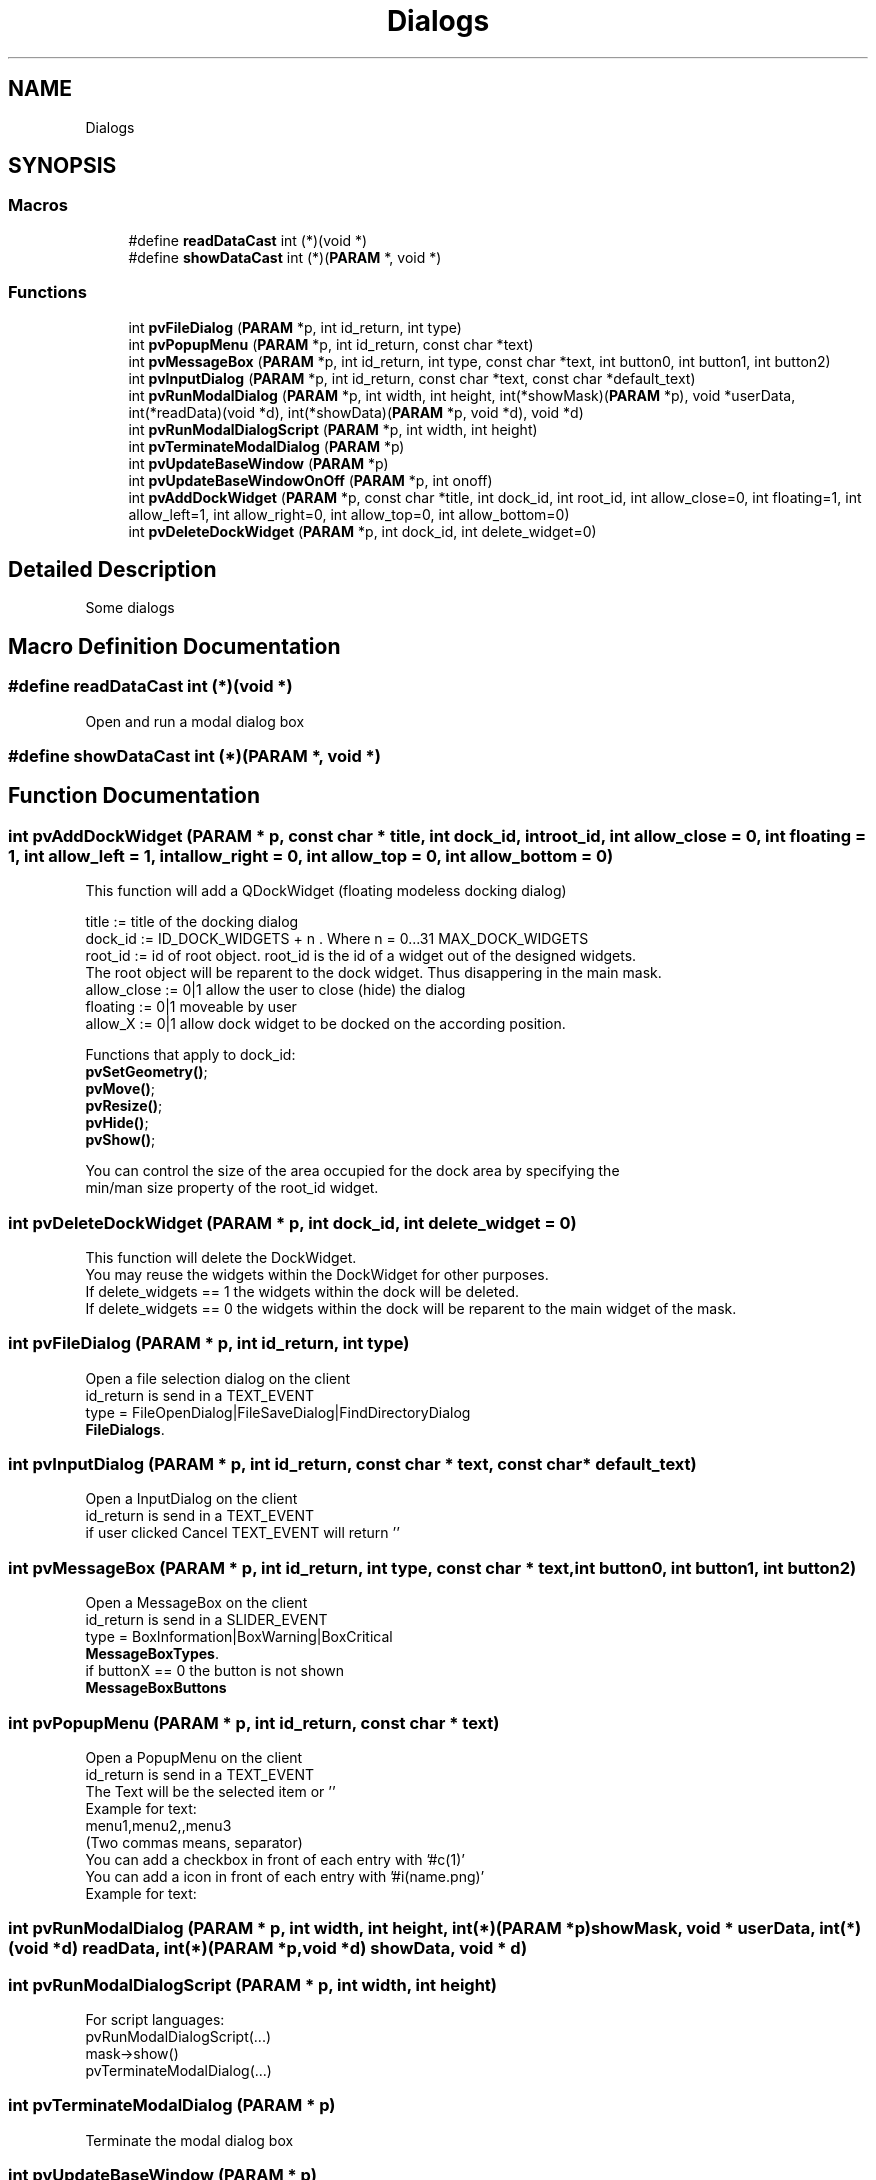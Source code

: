 .TH "Dialogs" 3 "Fri Jun 7 2019" "ProcessViewBrowser-ServerProgramming" \" -*- nroff -*-
.ad l
.nh
.SH NAME
Dialogs
.SH SYNOPSIS
.br
.PP
.SS "Macros"

.in +1c
.ti -1c
.RI "#define \fBreadDataCast\fP   int (*)(void *)"
.br
.ti -1c
.RI "#define \fBshowDataCast\fP   int (*)(\fBPARAM\fP *, void *)"
.br
.in -1c
.SS "Functions"

.in +1c
.ti -1c
.RI "int \fBpvFileDialog\fP (\fBPARAM\fP *p, int id_return, int type)"
.br
.ti -1c
.RI "int \fBpvPopupMenu\fP (\fBPARAM\fP *p, int id_return, const char *text)"
.br
.ti -1c
.RI "int \fBpvMessageBox\fP (\fBPARAM\fP *p, int id_return, int type, const char *text, int button0, int button1, int button2)"
.br
.ti -1c
.RI "int \fBpvInputDialog\fP (\fBPARAM\fP *p, int id_return, const char *text, const char *default_text)"
.br
.ti -1c
.RI "int \fBpvRunModalDialog\fP (\fBPARAM\fP *p, int width, int height, int(*showMask)(\fBPARAM\fP *p), void *userData, int(*readData)(void *d), int(*showData)(\fBPARAM\fP *p, void *d), void *d)"
.br
.ti -1c
.RI "int \fBpvRunModalDialogScript\fP (\fBPARAM\fP *p, int width, int height)"
.br
.ti -1c
.RI "int \fBpvTerminateModalDialog\fP (\fBPARAM\fP *p)"
.br
.ti -1c
.RI "int \fBpvUpdateBaseWindow\fP (\fBPARAM\fP *p)"
.br
.ti -1c
.RI "int \fBpvUpdateBaseWindowOnOff\fP (\fBPARAM\fP *p, int onoff)"
.br
.ti -1c
.RI "int \fBpvAddDockWidget\fP (\fBPARAM\fP *p, const char *title, int dock_id, int root_id, int allow_close=0, int floating=1, int allow_left=1, int allow_right=0, int allow_top=0, int allow_bottom=0)"
.br
.ti -1c
.RI "int \fBpvDeleteDockWidget\fP (\fBPARAM\fP *p, int dock_id, int delete_widget=0)"
.br
.in -1c
.SH "Detailed Description"
.PP 
Some dialogs 
.SH "Macro Definition Documentation"
.PP 
.SS "#define readDataCast   int (*)(void *)"

.PP
.nf

Open and run a modal dialog box
.fi
.PP
 
.SS "#define showDataCast   int (*)(\fBPARAM\fP *, void *)"

.SH "Function Documentation"
.PP 
.SS "int pvAddDockWidget (\fBPARAM\fP * p, const char * title, int dock_id, int root_id, int allow_close = \fC0\fP, int floating = \fC1\fP, int allow_left = \fC1\fP, int allow_right = \fC0\fP, int allow_top = \fC0\fP, int allow_bottom = \fC0\fP)"

.PP
.nf

This function will add a QDockWidget (floating modeless docking dialog)
.fi
.PP
.PP
.PP
.nf
title       := title of the docking dialog
dock_id     := ID_DOCK_WIDGETS + n \&. Where n = 0\&.\&.\&.31 MAX_DOCK_WIDGETS 
root_id     := id of root object\&. root_id is the id of a widget out of the designed widgets\&. 
               The root object will be reparent to the dock widget\&. Thus disappering in the main mask\&.
allow_close := 0|1 allow the user to close (hide) the dialog
floating    := 0|1 moveable by user
allow_X     := 0|1 allow dock widget to be docked on the according position\&.
.fi
.PP
.PP
.PP
.nf
Functions that apply to dock_id:
\fBpvSetGeometry()\fP;
\fBpvMove()\fP;
\fBpvResize()\fP;
\fBpvHide()\fP;
\fBpvShow()\fP;
.fi
.PP
.PP
.PP
.nf
You can control the size of the area occupied for the dock area by specifying the
min/man size property of the root_id widget\&.
.fi
.PP
 
.SS "int pvDeleteDockWidget (\fBPARAM\fP * p, int dock_id, int delete_widget = \fC0\fP)"

.PP
.nf

This function will delete the DockWidget\&.
You may reuse the widgets within the DockWidget for other purposes\&.
If delete_widgets == 1 the widgets within the dock will be deleted\&.
If delete_widgets == 0 the widgets within the dock will be reparent to the main widget of the mask\&.
.fi
.PP
 
.SS "int pvFileDialog (\fBPARAM\fP * p, int id_return, int type)"

.PP
.nf

Open a file selection dialog on the client
id_return is send in a TEXT_EVENT
type = FileOpenDialog|FileSaveDialog|FindDirectoryDialog
\fBFileDialogs\fP\&.
.fi
.PP
 
.SS "int pvInputDialog (\fBPARAM\fP * p, int id_return, const char * text, const char * default_text)"

.PP
.nf

Open a InputDialog on the client
id_return is send in a TEXT_EVENT
if user clicked Cancel TEXT_EVENT will return ''
.fi
.PP
 
.SS "int pvMessageBox (\fBPARAM\fP * p, int id_return, int type, const char * text, int button0, int button1, int button2)"

.PP
.nf

Open a MessageBox on the client
id_return is send in a SLIDER_EVENT
type = BoxInformation|BoxWarning|BoxCritical
\fBMessageBoxTypes\fP\&.
if buttonX == 0 the button is not shown
\fBMessageBoxButtons\fP
.fi
.PP
 
.SS "int pvPopupMenu (\fBPARAM\fP * p, int id_return, const char * text)"

.PP
.nf

Open a PopupMenu on the client
id_return is send in a TEXT_EVENT
The Text will be the selected item or ''
Example for text:
menu1,menu2,,menu3
(Two commas means, separator)
You can add a checkbox in front of each entry with '#c(1)'
You can add a icon in front of each entry with '#i(name\&.png)'
Example for text:
'menu1,,#c(1)#i(icon\&.png)menu2,#c(0)menu3,#i(icon\&.png)menu4'
.fi
.PP
 
.SS "int pvRunModalDialog (\fBPARAM\fP * p, int width, int height, int(*)(\fBPARAM\fP *p) showMask, void * userData, int(*)(void *d) readData, int(*)(\fBPARAM\fP *p, void *d) showData, void * d)"

.SS "int pvRunModalDialogScript (\fBPARAM\fP * p, int width, int height)"

.PP
.nf

For script languages:
pvRunModalDialogScript(\&.\&.\&.)
mask->show()
pvTerminateModalDialog(\&.\&.\&.)
.fi
.PP
 
.SS "int pvTerminateModalDialog (\fBPARAM\fP * p)"

.PP
.nf

Terminate the modal dialog box
.fi
.PP
 
.SS "int pvUpdateBaseWindow (\fBPARAM\fP * p)"

.PP
.nf

Call this function from a ModalDialog in order to update the base window
.fi
.PP
 
.SS "int pvUpdateBaseWindowOnOff (\fBPARAM\fP * p, int onoff)"

.PP
.nf

Call this function from a script language
pvUpdateBaseWindowOnOff($p,1);
base->readData();
base->showData();
pvUpdateBaseWindowOnOff($p,0);
.fi
.PP
 
.SH "Author"
.PP 
Generated automatically by Doxygen for ProcessViewBrowser-ServerProgramming from the source code\&.
